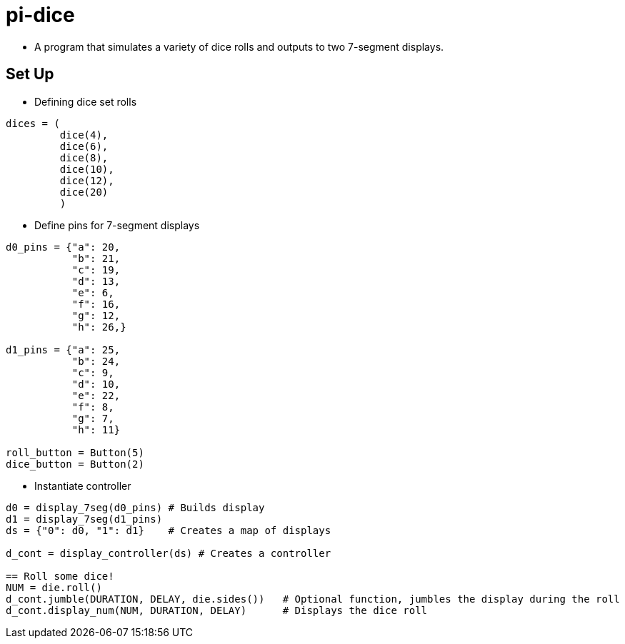 = pi-dice

* A program that simulates a variety of dice rolls and outputs to two 7-segment displays.

== Set Up

* Defining dice set rolls
----
dices = (
         dice(4),
         dice(6),
         dice(8),
         dice(10),
         dice(12),
         dice(20)
         )
----

* Define pins for 7-segment displays
----
d0_pins = {"a": 20,
           "b": 21,
           "c": 19,
           "d": 13,
           "e": 6,
           "f": 16,
           "g": 12,
           "h": 26,}

d1_pins = {"a": 25,
           "b": 24,
           "c": 9,
           "d": 10,
           "e": 22,
           "f": 8,
           "g": 7,
           "h": 11}

roll_button = Button(5)
dice_button = Button(2)
----

* Instantiate controller
----
d0 = display_7seg(d0_pins) # Builds display
d1 = display_7seg(d1_pins)
ds = {"0": d0, "1": d1}    # Creates a map of displays

d_cont = display_controller(ds) # Creates a controller

== Roll some dice!
NUM = die.roll()
d_cont.jumble(DURATION, DELAY, die.sides())   # Optional function, jumbles the display during the roll
d_cont.display_num(NUM, DURATION, DELAY)      # Displays the dice roll

